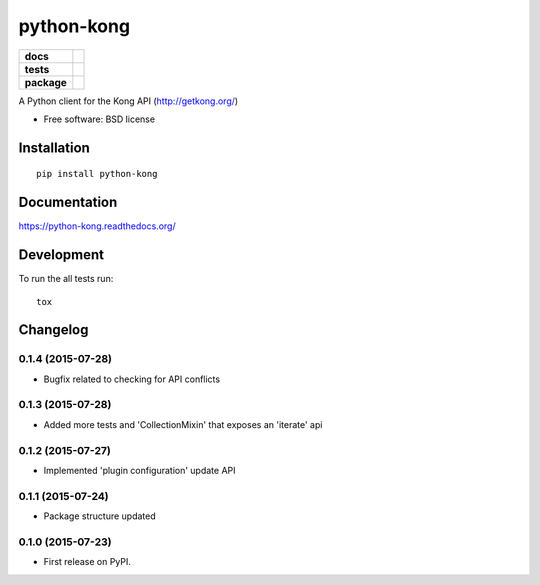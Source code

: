 ===========
python-kong
===========

.. list-table::
    :stub-columns: 1

    * - docs
      - |docs|
    * - tests
      - | |travis| |appveyor|
        | |coveralls| |landscape| |scrutinizer|
    * - package
      - |version| |downloads|

.. |docs| image:: https://readthedocs.org/projects/python-kong/badge/?style=flat
    :target: https://readthedocs.org/projects/python-kong
    :alt: Documentation Status

.. |travis| image:: http://img.shields.io/travis/vikingco/python-kong/master.svg?style=flat&label=Travis
    :alt: Travis-CI Build Status
    :target: https://travis-ci.org/vikingco/python-kong

.. |appveyor| image:: https://img.shields.io/appveyor/ci/vikingco/python-kong/master.svg?style=flat&label=AppVeyor
    :alt: AppVeyor Build Status
    :target: https://ci.appveyor.com/project/vikingco/python-kong

.. |coveralls| image:: http://img.shields.io/coveralls/vikingco/python-kong/master.svg?style=flat&label=Coveralls
    :alt: Coverage Status
    :target: https://coveralls.io/r/vikingco/python-kong



.. |landscape| image:: https://landscape.io/github/vikingco/python-kong/master/landscape.svg?style=flat
    :target: https://landscape.io/github/vikingco/python-kong/master
    :alt: Code Quality Status

.. |version| image:: http://img.shields.io/pypi/v/python-kong.svg?style=flat
    :alt: PyPI Package latest release
    :target: https://pypi.python.org/pypi/python-kong

.. |downloads| image:: http://img.shields.io/pypi/dm/python-kong.svg?style=flat
    :alt: PyPI Package monthly downloads
    :target: https://pypi.python.org/pypi/python-kong

.. |scrutinizer| image:: https://img.shields.io/scrutinizer/g/vikingco/python-kong/master.svg?style=flat
    :alt: Scrutinizer Status
    :target: https://scrutinizer-ci.com/g/vikingco/python-kong/

A Python client for the Kong API (http://getkong.org/)

* Free software: BSD license

Installation
============

::

    pip install python-kong

Documentation
=============

https://python-kong.readthedocs.org/

Development
===========

To run the all tests run::

    tox


Changelog
=========

0.1.4 (2015-07-28)
------------------

* Bugfix related to checking for API conflicts

0.1.3 (2015-07-28)
------------------

* Added more tests and 'CollectionMixin' that exposes an 'iterate' api

0.1.2 (2015-07-27)
------------------

* Implemented 'plugin configuration' update API

0.1.1 (2015-07-24)
------------------

* Package structure updated

0.1.0 (2015-07-23)
------------------

* First release on PyPI.


